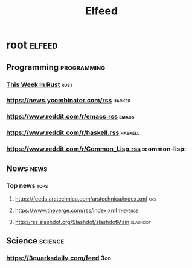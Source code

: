 #+TITLE: Elfeed

* root :elfeed:
** Programming :programming:
*** [[https://this-week-in-rust.org/rss.xml][This Week in Rust]] :rust:
*** https://news.ycombinator.com/rss :hacker:
*** https://www.reddit.com/r/emacs.rss :emacs:
*** https://www.reddit.com/r/haskell.rss :haskell:
*** https://www.reddit.com/r/Common_Lisp.rss :common-lisp:
** News :news:
*** Top news :tops:
**** https://feeds.arstechnica.com/arstechnica/index.xml :ars:
**** https://www.theverge.com/rss/index.xml :theverge:
**** http://rss.slashdot.org/Slashdot/slashdotMain :slashdot:
** Science :science:
***  https://3quarksdaily.com/feed :3qd:
